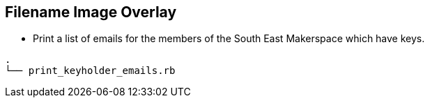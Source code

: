 == Filename Image Overlay ==

- Print a list of emails for the members of the South East Makerspace which have keys.

--------------
.
└── print_keyholder_emails.rb
--------------
